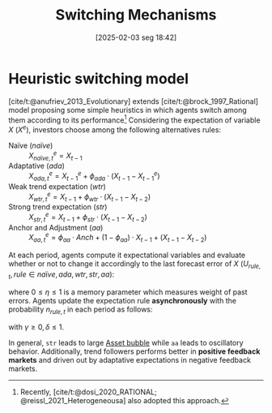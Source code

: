 #+title:      Switching Mechanisms
#+date:       [2025-02-03 seg 18:42]
#+filetags:   :behavioural:experimental:heuristics:meta:
#+identifier: 20250203T184226
#+OPTIONS: num:nil ^:{} toc:nil
#+BIBLIOGRAPHY: ~/Org/zotero_refs.bib

* Heuristic switching model


[cite/t:@anufriev_2013_Evolutionary] extends [cite/t:@brock_1997_Rational] model proposing some simple heuristics in which agents switch among them according to its performance[fn::Recently, [cite/t:@dosi_2020_RATIONAL; @reissl_2021_Heterogeneousa] also adopted this approach.]
Considering the expectation of variable $X$ ($X^{e}$), investors choose among the following alternatives rules:

- Naïve (/naïve/) :: $X^{e}_{na\text{\"{i}}ve,t} = X_{t-1}$
- Adaptative (/ada/) :: $X^{e}_{ada,t} = X^{e}_{t-1} + \phi_{ada}\cdot (X_{t-1} - X^{e}_{t-1})$
- Weak trend expectation (/wtr/) :: $X^{e}_{wtr,t} = X_{t-1} + \phi_{wtr}\cdot (X_{t-1} - X_{t-2})$
- Strong trend expectation (/str/) :: $X^{e}_{str,t} = X_{t-1} + \phi_{str}\cdot (X_{t-1} - X_{t-2})$
- Anchor and Adjustment (/aa/) :: $X^{e}_{aa,t} = \phi_{aa}\cdot Anch + (1-\phi_{aa})\cdot X_{t-1} + (X_{t-1} - X_{t-2})$


At each period, agents compute it expectational variables and evaluate whether or not to change it accordingly to the last forecast error of $X$ ($U_{rule,t}, rule \in {na\text{\"i}ve}, ada, wtr, str, aa$):
#+BEGIN_latex
\begin{equation}
U_{rule,t} = - \left(\frac{X_{t-1} - X^{e}_{rule,t-1}}{X^{e}_{rule,t-1}}\right)^{2} + \eta\cdot U_{rule,t-1}
\end{equation}
#+END_latex
where $0 \leq \eta \leq 1$ is a memory parameter which measures weight of past errors.
Agents update the expectation rule *asynchronously* with the probability $n_{rule,t}$ in each period as follows:
#+BEGIN_latex
\begin{equation}
n_{rule,t} = \delta\cdot n_{rule,t-1} + (1-\delta)\cdot \frac{\exp{\gamma\cdot U_{rule,t}}}{\sum_{rule}^{RULE}\exp{\gamma\cdot U_{rule,t}}}
\end{equation}
#+END_latex
with $\gamma \geq 0, \delta \leq 1$.

In general, =str= leads to large [[denote:20250202T114928][Asset bubble]] while =aa= leads to oscillatory behavior.
Additionally, trend followers performs better in *positive feedback markets* and driven out by adaptative expectations in negative feedback markets.
